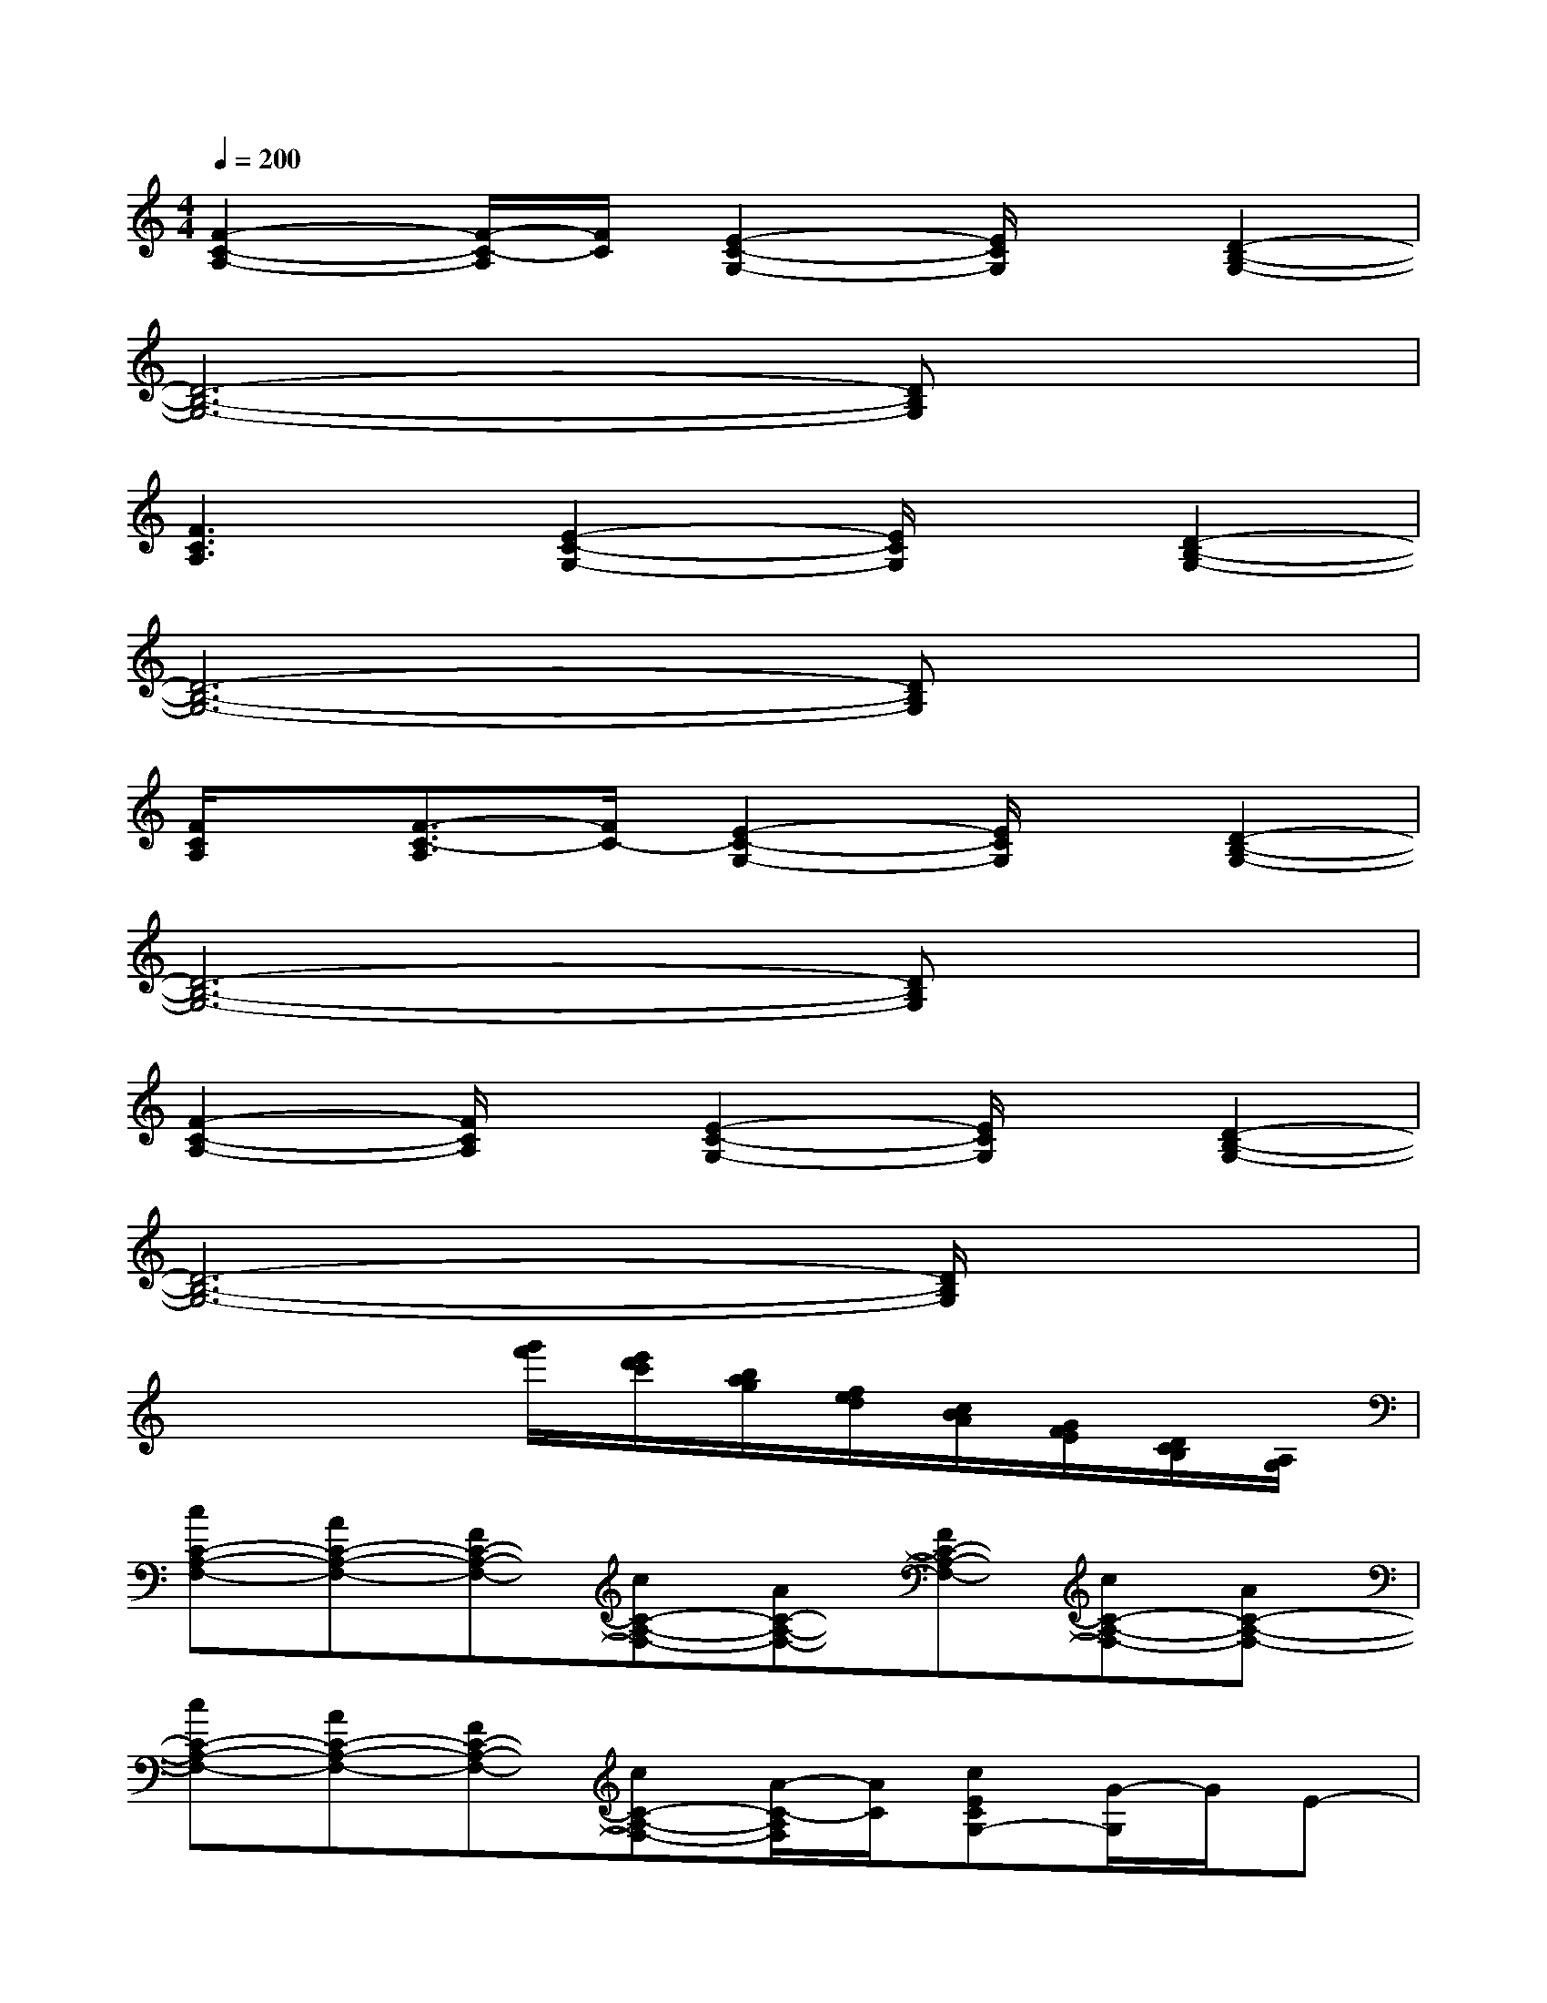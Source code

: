 X:1
T:
M:4/4
L:1/8
Q:1/4=200
K:C%0sharps
V:1
[F2-C2-A,2-][F/2-C/2-A,/2][F/2C/2][E2-C2-G,2-][E/2C/2G,/2]x/2[D2-B,2-G,2-]|
[D6-B,6-G,6-][DB,G,]x|
[F3C3A,3][E2-C2-G,2-][E/2C/2G,/2]x/2[D2-B,2-G,2-]|
[D6-B,6-G,6-][DB,G,]x|
[F/2C/2A,/2]x/2[F3/2-C3/2-A,3/2][F/2C/2-][E2-C2-G,2-][E/2C/2G,/2]x/2[D2-B,2-G,2-]|
[D6-B,6-G,6-][DB,G,]x|
[F2-C2-A,2-][F/2C/2A,/2]x/2[E2-C2-G,2-][E/2C/2G,/2]x/2[D2-B,2-G,2-]|
[D6-B,6-G,6-][D/2B,/2G,/2]x3/2|
x4[g'/2f'/2][e'/2d'/2c'/2][b/2a/2g/2][f/2e/2d/2][c/2B/2A/2][G/2F/2E/2][D/2C/2B,/2][A,/2G,/2]|
[cC-A,-F,-][AC-A,-F,-][FC-A,-F,-][cC-A,-F,-][AC-A,-F,-][FC-A,-F,-][cC-A,-F,-][AC-A,-F,-]|
[cC-A,-F,-][AC-A,-F,-][FC-A,-F,-][cC-A,-F,-][A/2-C/2-A,/2F,/2][A/2C/2][cECG,-][G/2-G,/2]G/2E-|
[cE-C-G,-][GE-C-G,-][E/2-C/2G,/2]E/2[G2-D2-B,2-G,2-][G/2D/2-B,/2-G,/2-][D/2-B,/2-G,/2-][g2G2D2-B,2-G,2-]|
[g2G2D2-B,2-G,2-][g2G2D2-B,2-G,2-][gGD-B,-G,-][g3/2-G3/2-D3/2B,3/2G,3/2][g/2G/2][f-F-C-A,-F,-]|
[f2F2C2-A,2-F,2-][cC-A,-F,-][AC-A,-F,-][FC-A,-F,-][cC-A,-F,-][AC-A,-F,-][FC-A,-F,-]|
[cC-A,-F,-][AC-A,-F,-][F/2-C/2A,/2F,/2]F/2[cE-C-G,-][GE-C-G,-][E/2-C/2G,/2]E/2[cC-A,-F,-][A/2-C/2A,/2F,/2]A/2|
[cC-A,-F,-][AC-A,-F,-][F/2-C/2A,/2F,/2]F/2[dD-B,-G,-][BD-B,-G,-][GD-B,-G,-][dD-B,-G,-][BD-B,-G,-]